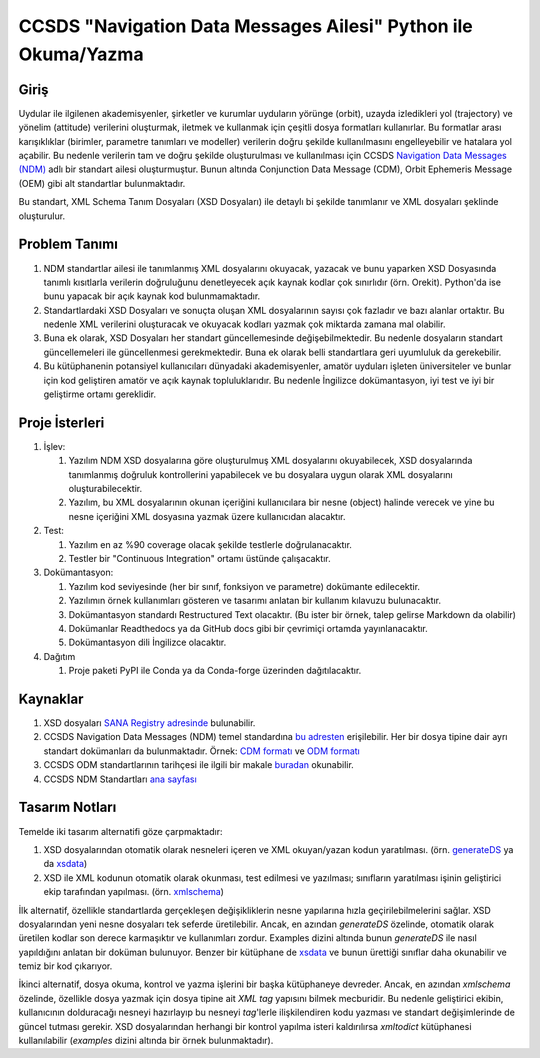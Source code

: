 CCSDS "Navigation Data Messages Ailesi" Python ile Okuma/Yazma
===============================================================

Giriş
--------------
Uydular ile ilgilenen akademisyenler, şirketler ve kurumlar uyduların yörünge (orbit), uzayda izledikleri yol (trajectory) ve
yönelim (attitude) verilerini oluşturmak, iletmek ve kullanmak için çeşitli dosya formatları kullanırlar. Bu formatlar arası
karışıklıklar (birimler, parametre tanımları ve modeller) verilerin doğru şekilde kullanılmasını engelleyebilir ve hatalara yol
açabilir. Bu nedenle verilerin tam ve doğru şekilde oluşturulması ve kullanılması için CCSDS 
`Navigation Data Messages (NDM) <https://public.ccsds.org/Pubs/500x2g2.pdf>`_ adlı bir standart ailesi oluşturmuştur.
Bunun altında Conjunction Data Message (CDM), Orbit Ephemeris Message (OEM) gibi alt standartlar
bulunmaktadır.

Bu standart, XML Schema Tanım Dosyaları (XSD Dosyaları) ile detaylı bi şekilde tanımlanır ve XML dosyaları şeklinde oluşturulur. 

Problem Tanımı
--------------

1. NDM standartlar ailesi ile tanımlanmış XML dosyalarını okuyacak, yazacak ve bunu yaparken XSD Dosyasında
   tanımlı kısıtlarla verilerin doğruluğunu denetleyecek açık kaynak kodlar çok sınırlıdır (örn. Orekit).
   Python'da ise bunu yapacak bir açık kaynak kod bulunmamaktadır.
2. Standartlardaki XSD Dosyaları ve sonuçta oluşan XML dosyalarının sayısı çok fazladır ve bazı alanlar ortaktır. Bu nedenle XML 
   verilerini oluşturacak ve okuyacak kodları yazmak çok miktarda zamana mal olabilir.
3. Buna ek olarak, XSD Dosyaları her standart güncellemesinde değişebilmektedir. Bu nedenle dosyaların standart güncellemeleri 
   ile güncellenmesi gerekmektedir. Buna ek olarak belli standartlara geri uyumluluk da gerekebilir.
4. Bu kütüphanenin potansiyel kullanıcıları dünyadaki akademisyenler, amatör uyduları işleten üniversiteler ve bunlar için kod 
   geliştiren amatör ve açık kaynak topluluklarıdır. Bu nedenle İngilizce dokümantasyon, iyi test ve iyi bir geliştirme ortamı
   gereklidir.


Proje İsterleri
----------------

1. İşlev:
   
   1. Yazılım NDM XSD dosyalarına göre oluşturulmuş XML dosyalarını okuyabilecek, XSD dosyalarında tanımlanmış doğruluk
      kontrollerini yapabilecek ve bu dosyalara uygun olarak XML dosyalarını oluşturabilecektir.

   2. Yazılım, bu XML dosyalarının okunan içeriğini kullanıcılara bir nesne (object) halinde verecek ve yine bu nesne 
      içeriğini XML dosyasına yazmak üzere kullanıcıdan alacaktır.
      
2. Test: 
   
   1. Yazılım en az %90 coverage olacak şekilde testlerle doğrulanacaktır. 
   2. Testler bir "Continuous Integration" ortamı üstünde çalışacaktır. 
   
3. Dokümantasyon: 
   
   1. Yazılım kod seviyesinde (her bir sınıf, fonksiyon ve parametre) dokümante edilecektir.
   2. Yazılımın örnek kullanımları gösteren ve tasarımı anlatan bir kullanım kılavuzu bulunacaktır.
   3. Dokümantasyon standardı Restructured Text olacaktır. (Bu ister bir örnek, talep gelirse Markdown da olabilir)
   4. Dokümanlar Readthedocs ya da GitHub docs gibi bir çevrimiçi ortamda yayınlanacaktır.
   5. Dokümantasyon dili İngilizce olacaktır.

4. Dağıtım
   
   1. Proje paketi PyPI ile Conda ya da Conda-forge üzerinden dağıtılacaktır. 

Kaynaklar
----------

1. XSD dosyaları `SANA Registry adresinde <https://sanaregistry.org/r/ndmxml>`_
   bulunabilir.
2. CCSDS Navigation Data Messages (NDM) temel standardına
   `bu adresten <https://public.ccsds.org/Pubs/500x2g2.pdf>`_ erişilebilir.
   Her bir dosya tipine dair ayrı standart dokümanları da bulunmaktadır. Örnek:
   `CDM formatı <https://public.ccsds.org/Pubs/508x0b1e2c1.pdf>`_ ve
   `ODM formatı <https://public.ccsds.org/Pubs/502x0b2c1.pdf>`_
3. CCSDS ODM standartlarının tarihçesi ile ilgili bir makale
   `buradan <https://arc.aiaa.org/doi/pdfplus/10.2514/6.2018-2456>`_ okunabilir.
4. CCSDS NDM Standartları `ana sayfası <https://public.ccsds.org/publications/MOIMS.aspx>`_

Tasarım Notları
------------------

Temelde iki tasarım alternatifi göze çarpmaktadır:

1. XSD dosyalarından otomatik olarak nesneleri içeren ve XML okuyan/yazan kodun yaratılması. (örn.
   `generateDS <https://sourceforge.net/projects/generateds/>`_ ya da
   `xsdata <https://github.com/tefra/xsdata>`_)
2. XSD ile XML kodunun otomatik olarak okunması, test edilmesi ve yazılması; sınıfların yaratılması işinin
   geliştirici ekip tarafından yapılması. (örn. `xmlschema <https://pypi.org/project/xmlschema/>`_)
   
İlk alternatif, özellikle standartlarda gerçekleşen değişikliklerin nesne yapılarına hızla geçirilebilmelerini sağlar. XSD
dosyalarından yeni nesne dosyaları tek seferde üretilebilir. Ancak, en azından `generateDS` özelinde, otomatik olarak
üretilen kodlar son derece karmaşıktır ve kullanımları zordur. Examples dizini altında bunun `generateDS` ile nasıl
yapıldığını anlatan bir doküman bulunuyor. Benzer bir kütüphane de
`xsdata <https://github.com/tefra/xsdata/>`_ ve bunun ürettiği sınıflar daha okunabilir ve temiz bir
kod çıkarıyor.

İkinci alternatif, dosya okuma, kontrol ve yazma işlerini bir başka kütüphaneye devreder. Ancak, en azından `xmlschema` 
özelinde, özellikle dosya yazmak için dosya tipine ait *XML tag* yapısını bilmek mecburidir. Bu nedenle geliştirici ekibin,
kullanıcının dolduracağı nesneyi hazırlayıp bu nesneyi *tag*'lerle ilişkilendiren kodu yazması ve standart değişimlerinde de 
güncel tutması gerekir. XSD dosyalarından herhangi bir kontrol yapılma isteri kaldırılırsa `xmltodict` kütüphanesi
kullanılabilir (`examples` dizini altında bir örnek bulunmaktadır).
